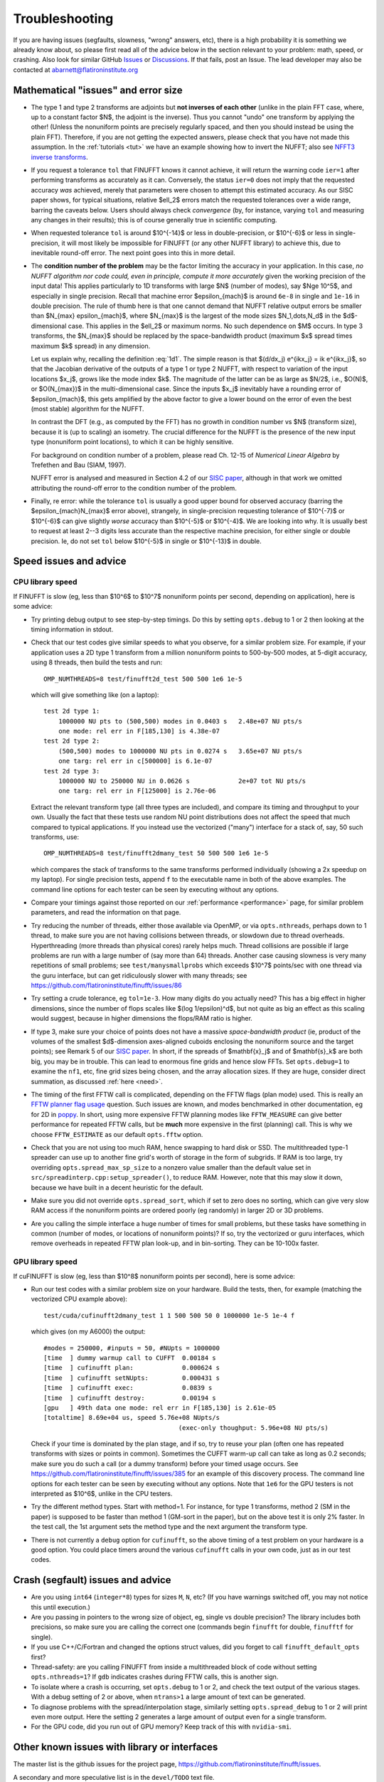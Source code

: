 .. _trouble:

Troubleshooting
===============

If you are having issues (segfaults, slowness, "wrong" answers, etc),
there is a high probability it is something we already know about, so
please first read all of the advice below in the section relevant
to your problem: math, speed, or crashing. Also look for
similar GitHub `Issues <https://github.com/flatironinstitute/finufft/issues?q=is%3Aissue>`_ or `Discussions <https://github.com/flatironinstitute/finufft/discussions>`_.
If that fails, post an Issue. The lead developer may also be contacted at abarnett@flatironinstitute.org


Mathematical "issues" and error size
************************************

- The type 1 and type 2 transforms are adjoints but **not inverses of each other** (unlike in the plain FFT case, where, up to a constant factor $N$, the adjoint is the inverse). Thus you cannot "undo" one transform by applying the other! (Unless the nonuniform points are precisely regularly spaced, and then you should instead be using the plain FFT). Therefore, if you are not getting the expected answers, please check that you have not made this assumption. In the :ref:`tutorials <tut>` we have an example showing how to invert the NUFFT; also see `NFFT3 inverse transforms <https://www-user.tu-chemnitz.de/~potts/nfft/infft.php>`_.

- If you request a tolerance ``tol`` that FINUFFT knows it cannot achieve, it will return the warning code ``ier=1`` after performing transforms as accurately as it can. Conversely, the status ``ier=0`` does not imply that the requested accuracy *was* achieved, merely that parameters were chosen to attempt this estimated accuracy. As our SISC paper shows, for typical situations, relative $\ell_2$ errors match the requested tolerances over a wide range, barring the caveats below. Users should always check *convergence* (by, for instance, varying ``tol`` and measuring any changes in their results); this is of course generally true in scientific computing.

- When requested tolerance ``tol`` is around $10^{-14}$ or less in double-precision, or $10^{-6}$ or less in single-precision, it will most likely be impossible for FINUFFT (or any other NUFFT library) to achieve this, due to inevitable round-off error. The next point goes into this in more detail.

- The **condition number of the problem** may be the factor limiting the accuracy in your application. In this case, *no NUFFT algorithm nor code could, even in principle, compute it more accurately* given the working precision of the input data! This applies particularly to 1D transforms with large $N$ (number of modes), say $N\ge 10^5$, and especially in single precision. Recall that machine error $\epsilon_{mach}$ is around ``6e-8`` in single and ``1e-16`` in double precision. The rule of thumb here is that one cannot demand that NUFFT relative output errors be smaller than $N_{max} \epsilon_{mach}$, where $N_{max}$ is the largest of the mode sizes $N_1,\dots,N_d$ in the $d$-dimensional case. This applies in the $\ell_2$ or maximum norms. No such dependence on $M$ occurs. In type 3 transforms, the $N_{max}$ should be replaced by the space-bandwidth product (maximum $x$ spread times maximum $k$ spread) in any dimension.

  Let us explain why, recalling the definition :eq:`1d1`. The simple reason is that $(d/dx_j) e^{ikx_j} = ik e^{ikx_j}$, so that the Jacobian derivative of the outputs of a type 1 or type 2 NUFFT, with respect to variation of the input locations $x_j$, grows like the mode index $k$. The magnitude of the latter can be as large as $N/2$, i.e., $O(N)$, or $O(N_{max})$ in the multi-dimensional case. Since the inputs $x_j$ inevitably have a rounding error of $\epsilon_{mach}$, this gets amplified by the above factor to give a lower bound on the error of even the best (most stable) algorithm for the NUFFT.

  In contrast the DFT (e.g., as computed by the FFT) has no growth in condition number vs $N$ (transform size), because it is (up to scaling) an isometry. The crucial difference for the NUFFT is the presence of the new input type (nonuniform point locations), to which it can be highly sensitive.

  For background on condition number of a problem, please read Ch. 12-15 of *Numerical Linear Algebra* by Trefethen and Bau (SIAM, 1997).

  NUFFT error is analysed and measured in Section 4.2 of our `SISC paper <https://arxiv.org/abs/1808.06736>`_, although in that work we omitted attributing the round-off error to the condition number of the problem.

- Finally, re error: while the tolerance ``tol`` is usually a good upper bound for observed accuracy (barring the $\epsilon_{mach}N_{max}$ error above), strangely, in single-precision requesting tolerance of $10^{-7}$ or $10^{-6}$ can give slightly *worse* accuracy than $10^{-5}$ or $10^{-4}$. We are looking into why. It is usually best to request at least 2--3 digits less accurate than the respective machine precision, for either single or double precision. Ie, do not set ``tol`` below $10^{-5}$ in single or $10^{-13}$ in double.


Speed issues and advice
***********************

CPU library speed
-----------------

If FINUFFT is slow (eg, less than $10^6$ to $10^7$ nonuniform points per second, depending on application), here is some advice:

- Try printing debug output to see step-by-step timings. Do this by setting ``opts.debug`` to 1 or 2 then looking at the timing information in stdout.

- Check that our test codes give similar speeds to what you observe, for a similar problem size. For example, if your application uses a 2D type 1 transform from a million nonuniform points to 500-by-500 modes, at 5-digit accuracy, using 8 threads, then build the tests and run::

    OMP_NUMTHREADS=8 test/finufft2d_test 500 500 1e6 1e-5

  which will give something like (on a laptop)::

    test 2d type 1:
	1000000 NU pts to (500,500) modes in 0.0403 s 	2.48e+07 NU pts/s
	one mode: rel err in F[185,130] is 4.38e-07
    test 2d type 2:
	(500,500) modes to 1000000 NU pts in 0.0274 s 	3.65e+07 NU pts/s
	one targ: rel err in c[500000] is 6.1e-07
    test 2d type 3:
	1000000 NU to 250000 NU in 0.0626 s         	2e+07 tot NU pts/s
	one targ: rel err in F[125000] is 2.76e-06

  Extract the relevant transform type (all three types are included), and compare its timing and throughput to your own. Usually the fact that these tests use random NU point distributions does not affect the speed that much compared to typical applications.
  If you instead use the vectorized ("many") interface for a stack of, say, 50 such transforms, use::

    OMP_NUMTHREADS=8 test/finufft2dmany_test 50 500 500 1e6 1e-5

  which compares the stack of transforms to the same transforms performed individually (showing a 2x speedup on my laptop). For single precision tests, append ``f`` to the executable name in both of the above examples. The command line options for each tester can be seen by executing without any options.

- Compare your timings against those reported on our :ref:`performance <performance>` page, for similar problem parameters, and read the information on that page.

- Try reducing the number of threads, either those available via OpenMP, or via ``opts.nthreads``, perhaps down to 1 thread, to make sure you are not having collisions between threads, or slowdown due to thread overheads. Hyperthreading (more threads than physical cores) rarely helps much. Thread collisions are possible if large problems are run with a large number of (say more than 64) threads. Another case causing slowness is very many repetitions of small problems; see ``test/manysmallprobs`` which exceeds $10^7$ points/sec with one thread via the guru interface, but can get ridiculously slower with many threads; see https://github.com/flatironinstitute/finufft/issues/86

- Try setting a crude tolerance, eg ``tol=1e-3``. How many digits do you actually need? This has a big effect in higher dimensions, since the number of flops scales like $(\log 1/\epsilon)^d$, but not quite as big an effect as this scaling would suggest, because in higher dimensions the flops/RAM ratio is higher.

- If type 3, make sure your choice of points does not have a massive *space-bandwidth product* (ie, product of the volumes of the smallest $d$-dimension axes-aligned cuboids enclosing the nonuniform source and the target points); see Remark 5 of our `SISC paper <https://arxiv.org/abs/1808.06736>`_.
  In short, if the spreads of $\mathbf{x}_j$ and of $\mathbf{s}_k$ are both big, you may be in trouble.
  This can lead to enormous fine grids and hence slow FFTs. Set ``opts.debug=1`` to examine the ``nf1``, etc, fine grid sizes being chosen, and the array allocation sizes. If they are huge, consider direct summation, as discussed :ref:`here <need>`.

- The timing of the first FFTW call is complicated, depending on the FFTW flags (plan mode) used. This is really an
  `FFTW planner flag usage <http://www.fftw.org/fftw3_doc/Planner-Flags.html#Planner-Flags>`_ question.
  Such issues are known, and modes benchmarked in other documentation, eg for 2D in `poppy <https://poppy-optics.readthedocs.io/en/stable/fft_optimization.html>`_. In short, using more expensive FFTW planning modes like ``FFTW_MEASURE`` can give better performance for repeated FFTW calls, but be **much** more expensive in the first (planning) call. This is why we choose ``FFTW_ESTIMATE`` as our default ``opts.fftw`` option.

- Check that you are not using too much RAM, hence swapping to hard disk or SSD. The multithreaded type-1 spreader can use up to another fine grid's worth of storage in the form of subgrids. If RAM is too large, try overriding ``opts.spread_max_sp_size`` to a nonzero value smaller than the default value set in ``src/spreadinterp.cpp:setup_spreader()``, to reduce RAM. However, note that this may slow it down, because we have built in a decent heuristic for the default.

- Make sure you did not override ``opts.spread_sort``, which if set to zero
  does no sorting, which can give very slow RAM access if the nonuniform points
  are ordered poorly (eg randomly) in larger 2D or 3D problems.

- Are you calling the simple interface a huge number of times for small problems, but these tasks have something in common (number of modes, or locations of nonuniform points)? If so, try the vectorized or guru interfaces, which remove overheads in repeated FFTW plan look-up, and in bin-sorting. They can be 10-100x faster.

GPU library speed
-----------------

If cuFINUFFT is slow (eg, less than $10^8$ nonuniform points per second), here is some advice:

- Run our test codes with a similar problem size on your hardware. Build the tests, then, for example (matching the vectorized CPU example above)::

    test/cuda/cufinufft2dmany_test 1 1 500 500 50 0 1000000 1e-5 1e-4 f

  which gives (on my A6000) the output::

    #modes = 250000, #inputs = 50, #NUpts = 1000000
    [time  ] dummy warmup call to CUFFT	 0.00184 s
    [time  ] cufinufft plan:		 0.000624 s
    [time  ] cufinufft setNUpts:         0.000431 s
    [time  ] cufinufft exec:		 0.0839 s
    [time  ] cufinufft destroy:		 0.00194 s
    [gpu   ] 49th data one mode: rel err in F[185,130] is 2.61e-05
    [totaltime] 8.69e+04 us, speed 5.76e+08 NUpts/s
					(exec-only thoughput: 5.96e+08 NU pts/s)

  Check if your time is dominated by the plan stage, and if so, try to reuse your plan (often one has repeated transforms with sizes or points in common). Sometimes the CUFFT warm-up call can take as long as 0.2 seconds; make sure you do such a call (or a dummy transform) before your timed usage occurs. See https://github.com/flatironinstitute/finufft/issues/385 for an example of this discovery process. The command line options for each tester can be seen by executing without any options. Note that ``1e6`` for the GPU testers is not interpreted as $10^6$, unlike in the CPU testers.

- Try the different method types. Start with method=1. For instance, for type 1 transforms, method 2 (SM in the paper) is supposed to be faster than method 1 (GM-sort in the paper), but on the above test it is only 2% faster. In the test call, the 1st argument sets the method type and the next argument the transform type.

- There is not currently a ``debug`` option for ``cufinufft``, so the above timing of a test problem on your hardware is a good option. You could place timers around the various ``cufinufft`` calls in your own code, just as in our test codes.



Crash (segfault) issues and advice
****************************************

- Are you using ``int64`` (``integer*8``) types for sizes ``M``, ``N``, etc? (If you have warnings switched off, you may not notice this until execution.)

- Are you passing in pointers to the wrong size of object, eg, single vs double precision? The library includes both precisions, so make sure you are calling the correct one (commands begin ``finufft`` for double, ``finufftf`` for single).

- If you use C++/C/Fortran and changed the options struct values, did you forget to call ``finufft_default_opts`` first?

- Thread-safety: are you calling FINUFFT from inside a multithreaded block of code without setting ``opts.nthreads=1``? If ``gdb`` indicates crashes during FFTW calls, this is another sign.

- To isolate where a crash is occurring, set ``opts.debug`` to 1 or 2, and check the text output of the various stages. With a debug setting of 2 or above, when ``ntrans>1`` a large amount of text can be generated.

- To diagnose problems with the spread/interpolation stage, similarly setting ``opts.spread_debug`` to 1 or 2 will print even more output. Here the setting 2 generates a large amount of output even for a single transform.

- For the GPU code, did you run out of GPU memory? Keep track of this with ``nvidia-smi``.


Other known issues with library or interfaces
**********************************************

The master list is the github issues for the project page,
https://github.com/flatironinstitute/finufft/issues.

A secondary and more speculative list is in the ``devel/TODO`` text file.

Please look through those issue topics, since sometimes workarounds
are discussed before the problem is fixed in a release.



Bug reports
***********

If you think you have found a new bug, and have read the above, please
file a new issue on the github project page,
https://github.com/flatironinstitute/finufft/issues.
Include a minimal code which reproduces the bug, along with
details about your machine, operating system, compiler, version of FINUFFT, and output with ``opts.debug=2``.
If you have a known bug and have ideas, please add to the comments for that issue.

You may also contact Alex Barnett (``abarnett``
at-sign ``flatironinstitute.org``) with FINUFFT in the subject line.
